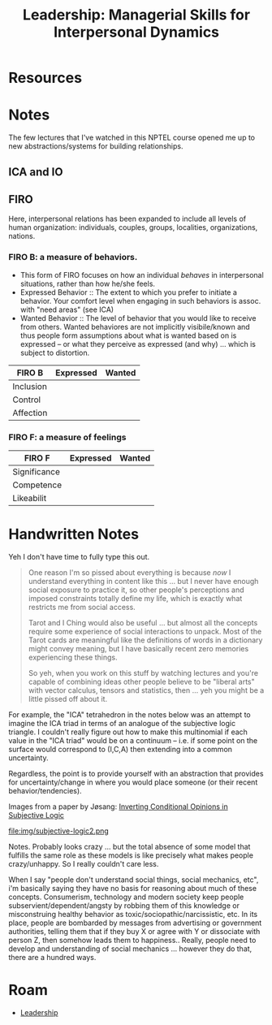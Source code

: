 :PROPERTIES:
:ID:       410a0aa7-ff01-470b-8b53-dbdb8575163b
:END:
#+TITLE: Leadership: Managerial Skills for Interpersonal Dynamics
#+CATEGORY: slips
#+TAGS:

* Resources

* Notes

The few lectures that I've watched in this NPTEL course opened me up to new
abstractions/systems for building relationships.

** ICA and IO

** FIRO

Here, interpersonal relations has been expanded to include all levels of human
organization: individuals, couples, groups, localities, organizations, nations.

*** FIRO B: a measure of behaviors.

+ This form of FIRO focuses on how an individual /behaves/ in interpersonal
  situations, rather than how he/she feels.
+ Expressed Behavior :: The extent to which you prefer to initiate a
  behavior. Your comfort level when engaging in such behaviors is assoc. with
   "need areas" (see ICA)
+ Wanted Behavior :: The level of behavior that you would like to receive from
  others. Wanted behaviores are not implicitly visibile/known and thus people
  form assumptions about what is wanted based on is expressed -- or what they
  perceive as expressed (and why) ... which is subject to distortion.

|-----------+-----------+--------|
| FIRO B    | Expressed | Wanted |
|-----------+-----------+--------|
| Inclusion |           |        |
| Control   |           |        |
| Affection |           |        |
|-----------+-----------+--------|

*** FIRO F: a measure of feelings

|--------------+-----------+--------|
| FIRO F       | Expressed | Wanted |
|--------------+-----------+--------|
| Significance |           |        |
| Competence   |           |        |
| Likeabilit   |           |        |
|--------------+-----------+--------|

* Handwritten Notes

Yeh I don't have time to fully type this out.

#+begin_quote
One reason I'm so pissed about everything is because /now/ I understand
everything in content like this ... but I never have enough social exposure to
practice it, so other people's perceptions and imposed constraints totally
define my life, which is exactly what restricts me from social access.

Tarot and I Ching would also be useful ... but almost all the concepts require
some experience of social interactions to unpack. Most of the Tarot cards are
meaningful like the definitions of words in a dictionary might convey meaning,
but I have basically recent zero memories experiencing these things.

So yeh, when you work on this stuff by watching lectures and you're capable of
combining ideas other people believe to be "liberal arts" with vector calculus,
tensors and statistics, then ... yeh you might be a little pissed off about it.
#+end_quote

For example, the "ICA" tetrahedron in the notes below was an attempt to imagine
the ICA triad in terms of an analogue of the subjective logic triangle. I
couldn't really figure out how to make this multinomial if each value in the
"ICA triad" would be on a continuum -- i.e. if some point on the surface would
correspond to (I,C,A) then extending into a common uncertainty.

Regardless, the point is to provide yourself with an abstraction that provides
for uncertainty/change in where you would place someone (or their recent
behavior/tendencies).

Images from a paper by Jøsang: [[https://www.mn.uio.no/ifi/english/people/aca/josang/publications/js2014-mendel.pdf][Inverting Conditional Opinions in Subjective
Logic]]

#+ATTR_HTML: :style width:800px;
[[file:img/subjective-logic.png]]

#+ATTR_HTML: :style width:800px;
file:img/subjective-logic2.png

Notes. Probably looks crazy ... but the total absence of some model that
fulfills the same role as these models is like precisely what makes people
crazy/unhappy. So I really couldn't care less.

When I say "people don't understand social things, social mechanics, etc", i'm
basically saying they have no basis for reasoning about much of these
concepts. Consumerism, technology and modern society keep people
subservient/dependent/angsty by robbing them of this knowledge or misconstruing
healthy behavior as toxic/sociopathic/narcissistic, etc. In its place, people
are bombarded by messages from advertising or government authorities, telling
them that if they buy X or agree with Y or dissociate with person Z, then
somehow leads them to happiness.. Really, people need to develop and
understanding of social mechanics ... however they do that, there are a hundred
ways.

#+ATTR_HTML: :style width:800px;
[[file:img/notes/IMG_7570.jpg]]

#+ATTR_HTML: :style width:800px;
[[file:img/notes/IMG_7571.jpg]]

#+ATTR_HTML: :style width:800px;
[[file:img/notes/IMG_7573.jpg]]

#+ATTR_HTML: :style width:800px;
[[file:img/notes/IMG_7574.jpg]]

#+ATTR_HTML: :style width:800px;
[[file:img/notes/IMG_7575.jpg]]

#+ATTR_HTML: :style width:800px;
[[file:img/notes/IMG_7576.jpg]]

* Roam
+ [[id:44e53a64-fe86-49cf-8d5e-e63862701e1a][Leadership]]
